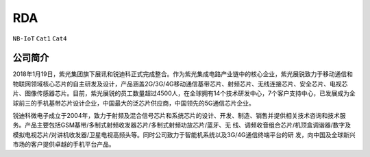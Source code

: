 
.. _rda:

RDA
=================

``NB-IoT`` ``Cat1`` ``Cat4``


公司简介
-----------

2018年1月19日，紫光集团旗下展讯和锐迪科正式完成整合。作为紫光集成电路产业链中的核心企业，紫光展锐致力于移动通信和物联网领域核心芯片的自主研发及设计，产品涵盖2G/3G/4G移动通信基带芯片、射频芯片、无线连接芯片、安全芯片、电视芯片、图像传感器芯片。目前，紫光展锐的员工数量超过4500人，在全球拥有14个技术研发中心，7个客户支持中心，已发展成为全球前三的手机基带芯片设计企业，中国最大的泛芯片供应商，中国领先的5G通信芯片企业。

锐迪科微电子成立于2004年，致力于射频及混合信号芯片和系统芯片的设计、开发、制造、销售并提供相关技术咨询和技术服务。产品主要包括GSM基带/多制式射频收发器芯片/多制式射频功放芯片/蓝牙、无 线、调频收音组合芯片/机顶盒调谐器/数字及模拟电视芯片/对讲机收发器/卫星电视高频头等。同时公司致力于智能机系统以及3G/4G通信终端平台的研 发，向中国及全球新兴市场的客户提供卓越的手机平台产品。
